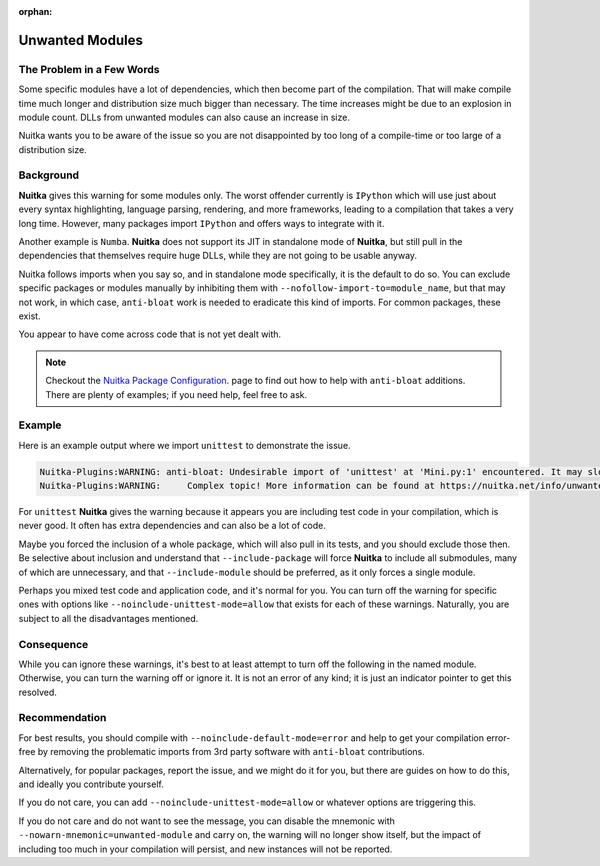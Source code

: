 :orphan:

##################
 Unwanted Modules
##################

****************************
 The Problem in a Few Words
****************************

Some specific modules have a lot of dependencies, which then become part
of the compilation. That will make compile time much longer and
distribution size much bigger than necessary. The time increases might
be due to an explosion in module count. DLLs from unwanted modules can
also cause an increase in size.

Nuitka wants you to be aware of the issue so you are not disappointed by
too long of a compile-time or too large of a distribution size.

************
 Background
************

**Nuitka** gives this warning for some modules only. The worst offender
currently is ``IPython`` which will use just about every syntax
highlighting, language parsing, rendering, and more frameworks, leading
to a compilation that takes a very long time. However, many packages
import ``IPython`` and offers ways to integrate with it.

Another example is ``Numba``. **Nuitka** does not support its JIT in
standalone mode of **Nuitka**, but still pull in the dependencies that
themselves require huge DLLs, while they are not going to be usable
anyway.

Nuitka follows imports when you say so, and in standalone mode
specifically, it is the default to do so. You can exclude specific
packages or modules manually by inhibiting them with
``--nofollow-import-to=module_name``, but that may not work, in which
case, ``anti-bloat`` work is needed to eradicate this kind of imports.
For common packages, these exist.

You appear to have come across code that is not yet dealt with.

.. note::

   Checkout the `Nuitka Package Configuration
   <https://nuitka.net/doc/nuitka-package-config.html>`__. page to find
   out how to help with ``anti-bloat`` additions. There are plenty of
   examples; if you need help, feel free to ask.

*********
 Example
*********

Here is an example output where we import ``unittest`` to demonstrate
the issue.

.. code::

   Nuitka-Plugins:WARNING: anti-bloat: Undesirable import of 'unittest' at 'Mini.py:1' encountered. It may slow down compilation.
   Nuitka-Plugins:WARNING:     Complex topic! More information can be found at https://nuitka.net/info/unwanted-module.html

For ``unittest`` **Nuitka** gives the warning because it appears you are
including test code in your compilation, which is never good. It often
has extra dependencies and can also be a lot of code.

Maybe you forced the inclusion of a whole package, which will also pull
in its tests, and you should exclude those then. Be selective about
inclusion and understand that ``--include-package`` will force
**Nuitka** to include all submodules, many of which are unnecessary, and
that ``--include-module`` should be preferred, as it only forces a
single module.

Perhaps you mixed test code and application code, and it's normal for
you. You can turn off the warning for specific ones with options like
``--noinclude-unittest-mode=allow`` that exists for each of these
warnings. Naturally, you are subject to all the disadvantages mentioned.

*************
 Consequence
*************

While you can ignore these warnings, it's best to at least attempt to
turn off the following in the named module. Otherwise, you can turn the
warning off or ignore it. It is not an error of any kind; it is just an
indicator pointer to get this resolved.

****************
 Recommendation
****************

For best results, you should compile with
``--noinclude-default-mode=error`` and help to get your compilation
error-free by removing the problematic imports from 3rd party software
with ``anti-bloat`` contributions.

Alternatively, for popular packages, report the issue, and we might do
it for you, but there are guides on how to do this, and ideally you
contribute yourself.

If you do not care, you can add ``--noinclude-unittest-mode=allow`` or
whatever options are triggering this.

If you do not care and do not want to see the message, you can disable
the mnemonic with ``--nowarn-mnemonic=unwanted-module`` and carry on,
the warning will no longer show itself, but the impact of including too
much in your compilation will persist, and new instances will not be
reported.
